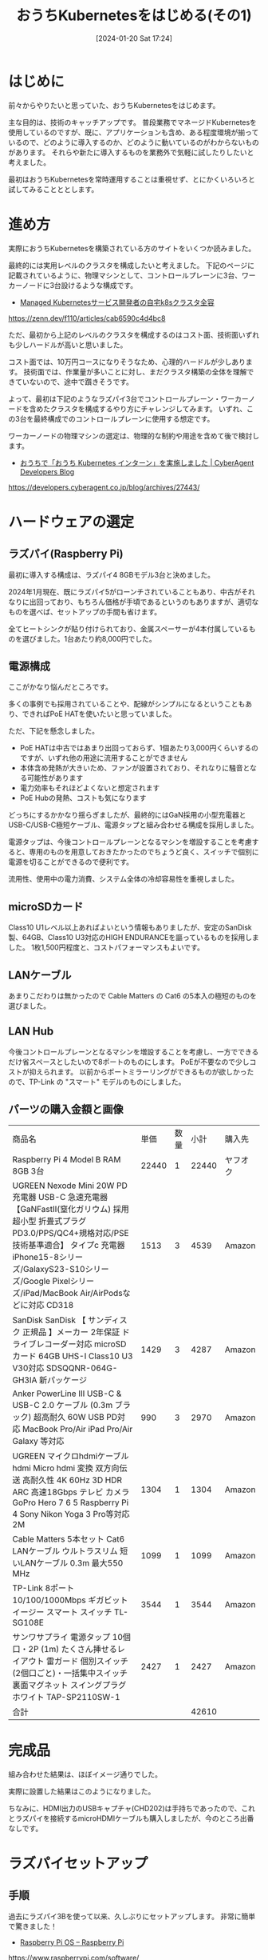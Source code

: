 #+BLOG: wurly-blog
#+POSTID: 1011
#+ORG2BLOG:
#+DATE: [2024-01-20 Sat 17:24]
#+OPTIONS: toc:nil num:nil todo:nil pri:nil tags:nil ^:nil
#+CATEGORY: Kubernetes
#+TAGS: 
#+DESCRIPTION:
#+TITLE: おうちKubernetesをはじめる(その1)

* はじめに

前々からやりたいと思っていた、おうちKubernetesをはじめます。

主な目的は、技術のキャッチアップです。
普段業務でマネージドKubernetesを使用しているのですが、既に、アプリケーションも含め、ある程度環境が揃っているので、どのように導入するのか、どのように動いているのがわからないものがあります。
それらや新たに導入するものを業務外で気軽に試したりしたいと考えました。

最初はおうちKubernetesを常時運用することは重視せず、とにかくいろいろと試してみることととします。

* 進め方

実際におうちKubernetesを構築されている方のサイトをいくつか読みました。

最終的には実用レベルのクラスタを構成したいと考えました。
下記のページに記載されているように、物理マシンとして、コントロールプレーンに3台、ワーカーノードに3台設けるような構成です。

 - [[https://zenn.dev/f110/articles/cab6590c4d4bc8][Managed Kubernetesサービス開発者の自宅k8sクラスタ全容]]
https://zenn.dev/f110/articles/cab6590c4d4bc8

ただ、最初から上記のレベルのクラスタを構成するのはコスト面、技術面いずれも少しハードルが高いと思いました。

コスト面では、10万円コースになりそうなため、心理的ハードルが少しあります。
技術面では、作業量が多いことに対し、まだクラスタ構築の全体を理解できていないので、途中で躓きそうです。

よって、最初は下記のようなラズパイ3台でコントロールプレーン・ワーカーノードを含めたクラスタを構成するやり方にチャレンジしてみます。
いずれ、この3台を最終構成でのコントロールプレーンに使用する想定です。

ワーカーノードの物理マシンの選定は、物理的な制約や用途を含めて後で検討します。

 - [[https://developers.cyberagent.co.jp/blog/archives/27443/][おうちで「おうち Kubernetes インターン」を実施しました | CyberAgent Developers Blog]]
https://developers.cyberagent.co.jp/blog/archives/27443/

* ハードウェアの選定

** ラズパイ(Raspberry Pi)

最初に導入する構成は、ラズパイ4 8GBモデル3台と決めました。

2024年1月現在、既にラズパイ5がローンチされていることもあり、中古がそれなりに出回っており、もちろん価格が手頃であるというのもありますが、適切なものを選べば、セットアップの手間も省けます。

全てヒートシンクが貼り付けられており、金属スペーサーが4本付属しているものを選びました。1台あたり約8,000円でした。

** 電源構成

ここがかなり悩んだところです。

多くの事例でも採用されていることや、配線がシンプルになるということもあり、できればPoE HATを使いたいと思っていました。

ただ、下記を懸念しました。

 - PoE HATは中古ではあまり出回っておらず、1個あたり3,000円くらいするのですが、いずれ他の用途に流用することができません
 - 本体含め発熱が大きいため、ファンが設置されており、それなりに騒音となる可能性があります
 - 電力効率もそれほどよくないと想定されます
 - PoE Hubの発熱、コストも気になります

どっちにするかかなり揺らぎましたが、最終的にはGaN採用の小型充電器とUSB-C/USB-C極短ケーブル、電源タップと組み合わせる構成を採用しました。

電源タップは、今後コントロールプレーンとなるマシンを増設することを考慮すると、専用のものを用意しておきたかったのでちょうど良く、スイッチで個別に電源を切ることができるので便利です。

流用性、使用中の電力消費、システム全体の冷却容易性を重視しました。

** microSDカード

Class10 U1レベル以上あればよいという情報もありましたが、安定のSanDisk製、64GB、Class10 U3対応のHIGH ENDURANCEを謳っているものを採用しました。
1枚1,500円程度と、コストパフォーマンスもよいです。

** LANケーブル

あまりこだわりは無かったので Cable Matters の Cat6 の5本入の極短のものを選びました。

** LAN Hub

今後コントロールプレーンとなるマシンを増設することを考慮し、一方でできるだけ省スペースとしたいので8ポートのものにします。
PoEが不要なので少しコストが抑えられます。
以前からポートミラーリングができるものが欲しかったので、TP-Link の "スマート" モデルのものにしました。

** パーツの購入金額と画像

 | 商品名 | 単価 | 数量 | 小計 | 購入先
 | Raspberry Pi 4 Model B RAM 8GB 3台 | 22440 | 1 | 22440 | ヤフオク
 | UGREEN Nexode Mini 20W PD 充電器 USB-C 急速充電器 【GaNFastⅡ(窒化ガリウム) 採用 超小型 折畳式プラグ PD3.0/PPS/QC4+規格対応/PSE技術基準適合】 タイプc 充電器 iPhone15-8シリーズ/GalaxyS23-S10シリーズ/Google Pixelシリーズ/iPad/MacBook Air/AirPodsなどに対応 CD318 | 1513 | 3 | 4539 | Amazon
 | SanDisk SanDisk 【 サンディスク 正規品 】メーカー 2年保証 ドライブレコーダー対応 microSDカード 64GB UHS-I Class10 U3 V30対応 SDSQQNR-064G-GH3IA 新パッケージ | 1429 | 3 | 4287 | Amazon
 | Anker PowerLine III USB-C & USB-C 2.0 ケーブル (0.3m ブラック) 超高耐久 60W USB PD対応 MacBook Pro/Air iPad Pro/Air Galaxy 等対応 | 990 | 3 | 2970 | Amazon
 | UGREEN マイクロhdmiケーブル hdmi Micro hdmi 変換 双方向伝送 高耐久性 4K 60Hz 3D HDR ARC 高速18Gbps テレビ カメラ GoPro Hero 7 6 5 Raspberry Pi 4 Sony Nikon Yoga 3 Pro等対応 2M | 1304 | 1 | 1304 | Amazon
 | Cable Matters 5本セット Cat6 LANケーブル ウルトラスリム 短いLANケーブル 0.3m 最大550 MHz | 1099 | 1 | 1099 | Amazon
 | TP-Link 8ポート 10/100/1000Mbps ギガビット イージー スマート スイッチ TL-SG108E | 3544 | 1 | 3544 | Amazon
 | サンワサプライ 電源タップ 10個口・2P (1m) たくさん挿せるレイアウト 雷ガード 個別スイッチ(2個口ごと)・一括集中スイッチ 裏面マグネット スイングプラグ ホワイト TAP-SP2110SW-1 | 2427 | 1 | 2427 | Amazon
 | 合計 | | | 42610 | 

[[file:./images/1011_01.jpg]]

* 完成品

組み合わせた結果は、ほぼイメージ通りでした。

[[file:./images/1011_02.jpg]]

実際に設置した結果はこのようになりました。

[[file:./images/1011_03.jpg]]

ちなみに、HDMI出力のUSBキャプチャ(CHD202)は手持ちであったので、これとラズパイを接続するmicroHDMIケーブルも購入しましたが、今のところ出番なしです。

[[file:./images/1011_04.jpg]]

* ラズパイセットアップ

** 手順

過去にラズパイ3Bを使って以来、久しぶりにセットアップします。
非常に簡単で驚きました！

 - [[https://www.raspberrypi.com/software/][Raspberry Pi OS – Raspberry Pi]]
https://www.raspberrypi.com/software/

上記から Raspberry Pi Imager をダウンロード、インストールし、直接SDカードにイメージを書き込むことができます。

Ubuntu Serer 22.04.3 LTS(64bit) を選びました。

[[file:./images/1011_05.jpg]]

一旦、Wi-Fiでアクセスできるようにします。

参考： netplanには "wpa_passphrase ESSID パスフレーズ" で生成される暗号化された文字列がセットされるようです。 (https://raspberrypi.stackexchange.com/questions/139093/change-netplan-wifi-encrypted-password, wpa_passphraseコマンド https://atmarkit.itmedia.co.jp/ait/articles/1601/23/news008.html)

[[file:./images/1011_08.jpg]]

一旦、パスワード認証を使います。

[[file:./images/1011_07.jpg]]

なお、これらのネットワーク設定は /etc/netplan/50-cloud-init.yaml に書き込まれるようです。

** ラズパイへsshログイン

ラズパイの電源を入れます。
DHCPが動いているルータにアクセスし、今回のマシンにIPアドレスが割り当てられているのを確認します。
(下記はWi-Fiルータとして使用しているDeco M5のWeb管理画面)

[[file:./images/1011_09.jpg]]

各マシンにsshログインできることを確認しました。

まずは sudo apt update を行います。

** Could not get lock /var/lib/dpkg/lock-frontend エラー

 - [[https://mebee.info/2021/05/26/post-34983/][Ubuntu20.10 「^Citing for cache lock: Could not get lock /var/lib/dpkg/lock-frontend」発生時の対処法 | mebee]]
https://mebee.info/2021/05/26/post-34983/

1台だけ、apt実行時、「^Citing for cache lock: Could not get lock /var/lib/dpkg/lock-frontend」 のエラーが発生しました。

該当のプロセスをkillしました。

#+begin_src bash
sudo kill -9 プロセスID
#+end_src

** Which services should be restarted?

 - [[https://askubuntu.com/questions/1486623/how-to-answer-which-services-should-be-restarted-after-running-apt-dist-upgr][command line - How to answer "Which services should be restarted?" after running `apt dist-upgrade` in console? - Ask Ubuntu]]
https://askubuntu.com/questions/1486623/how-to-answer-which-services-should-be-restarted-after-running-apt-dist-upgr

apt実行時に 「Which services should be restarted?」のようなことを聞かれ、1-15 までのサービスが列挙されました。

とりあえず、

#+begin_src bash
1-15
#+end_src

のように入れてしまいましたが、

#+begin_src 
 15. none of the above
#+end_src

なので、15は除外し、1-14 のような番号を入力すればOKでした。

* おわりに

[[./?p=1035][おうちKubernetesをはじめる(その2)]] に続きます。


# images/1011_01.jpg http://cha.la.coocan.jp/wp/wp-content/uploads/2024/01/1011_01.jpg
# images/1011_02.jpg http://cha.la.coocan.jp/wp/wp-content/uploads/2024/01/1011_02.jpg
# images/1011_03.jpg http://cha.la.coocan.jp/wp/wp-content/uploads/2024/01/1011_03.jpg
# images/1011_04.jpg http://cha.la.coocan.jp/wp/wp-content/uploads/2024/01/1011_04.jpg
# images/1011_05.jpg http://cha.la.coocan.jp/wp/wp-content/uploads/2024/01/1011_05.jpg

# images/1011_07.jpg http://cha.la.coocan.jp/wp/wp-content/uploads/2024/01/1011_07.jpg


# images/1011_08.jpg http://cha.la.coocan.jp/wp/wp-content/uploads/2024/01/1011_08.jpg

# images/1011_09.jpg http://cha.la.coocan.jp/wp/wp-content/uploads/2024/01/1011_09.jpg

# ./images/1011_01.jpg https://blog.wurlyhub.com/wp-content/uploads/2025/04/1011_01.jpg
# ./images/1011_02.jpg https://blog.wurlyhub.com/wp-content/uploads/2025/04/1011_02.jpg
# ./images/1011_03.jpg https://blog.wurlyhub.com/wp-content/uploads/2025/04/1011_03.jpg
# ./images/1011_04.jpg https://blog.wurlyhub.com/wp-content/uploads/2025/04/1011_04.jpg
# ./images/1011_05.jpg https://blog.wurlyhub.com/wp-content/uploads/2025/04/1011_05.jpg
# ./images/1011_08.jpg https://blog.wurlyhub.com/wp-content/uploads/2025/04/1011_08.jpg
# ./images/1011_07.jpg https://blog.wurlyhub.com/wp-content/uploads/2025/04/1011_07.jpg
# ./images/1011_09.jpg https://blog.wurlyhub.com/wp-content/uploads/2025/04/1011_09.jpg
